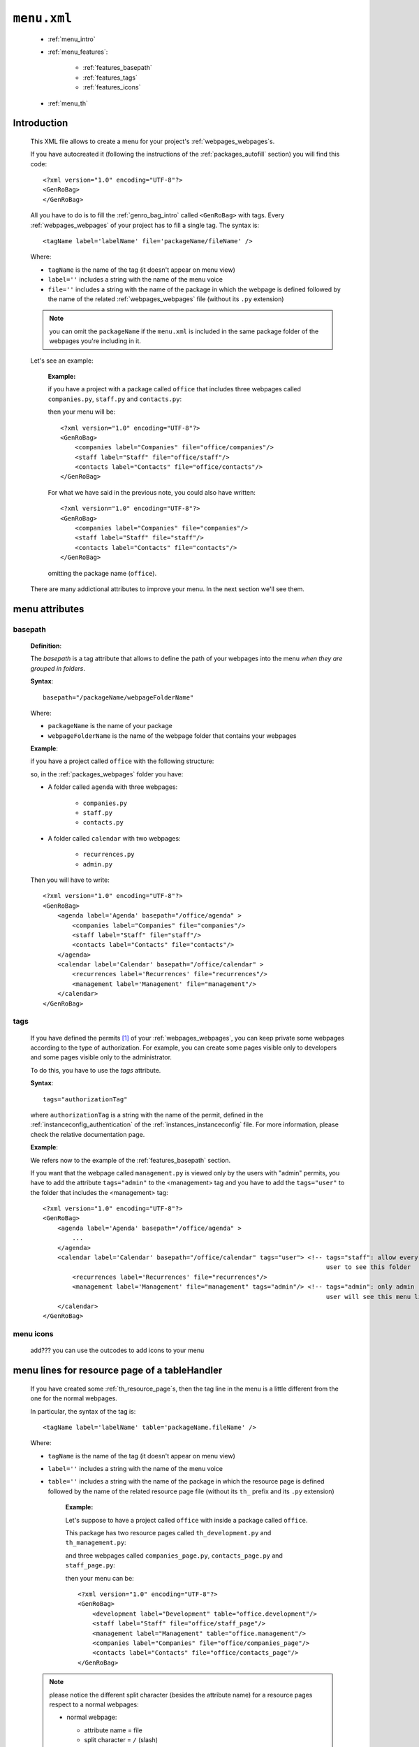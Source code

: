 .. _packages_menu:

============
``menu.xml``
============

    .. image:: ../../_images/projects/packages/menu.png
    
    * :ref:`menu_intro`
    * :ref:`menu_features`:
    
        * :ref:`features_basepath`
        * :ref:`features_tags`
        * :ref:`features_icons`
        
    * :ref:`menu_th`
    
.. _menu_intro:

Introduction
============
    
    This XML file allows to create a menu for your project's :ref:`webpages_webpages`\s.
    
    If you have autocreated it (following the instructions of the :ref:`packages_autofill`
    section) you will find this code::
        
        <?xml version="1.0" encoding="UTF-8"?>
        <GenRoBag>
        </GenRoBag>
    
    All you have to do is to fill the :ref:`genro_bag_intro` called ``<GenRoBag>`` with tags.
    Every :ref:`webpages_webpages` of your project has to fill a single tag. The syntax is::
    
        <tagName label='labelName' file='packageName/fileName' />
        
    Where:
    
    * ``tagName`` is the name of the tag (it doesn't appear on menu view)
    * ``label=''`` includes a string with the name of the menu voice
    * ``file=''`` includes a string with the name of the package in which the webpage is defined
      followed by the name of the related :ref:`webpages_webpages` file (without its ``.py``
      extension)
    
    .. note:: you can omit the ``packageName`` if the ``menu.xml`` is included in the same
              package folder of the webpages you're including in it.
    
    Let's see an example:
    
        **Example:**
        
        if you have a project with a package called ``office`` that includes three webpages
        called ``companies.py``, ``staff.py`` and ``contacts.py``:
        
        .. image:: ../../_images/projects/menu_example_1.png
        
        then your menu will be::
        
            <?xml version="1.0" encoding="UTF-8"?>
            <GenRoBag>
                <companies label="Companies" file="office/companies"/>
                <staff label="Staff" file="office/staff"/>
                <contacts label="Contacts" file="office/contacts"/>
            </GenRoBag>
            
        For what we have said in the previous note, you could also have written::
        
            <?xml version="1.0" encoding="UTF-8"?>
            <GenRoBag>
                <companies label="Companies" file="companies"/>
                <staff label="Staff" file="staff"/>
                <contacts label="Contacts" file="contacts"/>
            </GenRoBag>
            
        omitting the package name (``office``).
    
    There are many addictional attributes to improve your menu. In the next section we'll
    see them.
    
.. _menu_features:

menu attributes
===============
    
.. _features_basepath:
    
basepath
--------

    **Definition**:
    
    The *basepath* is a tag attribute that allows to define the path of your webpages
    into the menu *when they are grouped in folders*.
    
    **Syntax**::
    
        basepath="/packageName/webpageFolderName"
        
    Where:
    
    * ``packageName`` is the name of your package
    * ``webpageFolderName`` is the name of the webpage folder that contains your webpages
      
    **Example**:
    
    if you have a project called ``office`` with the following structure:
    
    .. image:: ../../_images/projects/menu_example_2.png
    
    so, in the :ref:`packages_webpages` folder you have:
    
    * A folder called ``agenda`` with three webpages:
    
        * ``companies.py``
        * ``staff.py``
        * ``contacts.py``
        
    * A folder called ``calendar`` with two webpages:
    
        * ``recurrences.py``
        * ``admin.py``
    
    Then you will have to write::
    
        <?xml version="1.0" encoding="UTF-8"?>
        <GenRoBag>
            <agenda label='Agenda' basepath="/office/agenda" >
                <companies label="Companies" file="companies"/>
                <staff label="Staff" file="staff"/>
                <contacts label="Contacts" file="contacts"/>
            </agenda>
            <calendar label='Calendar' basepath="/office/calendar" >
                <recurrences label='Recurrences' file="recurrences"/>
                <management label='Management' file="management"/>
            </calendar>
        </GenRoBag>
        
.. _features_tags:

tags
----

    If you have defined the permits [#]_ of your :ref:`webpages_webpages`, you can keep private
    some webpages according to the type of authorization. For example, you can create some pages
    visible only to developers and some pages visible only to the administrator.
    
    To do this, you have to use the *tags* attribute.
    
    **Syntax**::
    
        tags="authorizationTag"
        
    where ``authorizationTag`` is a string with the name of the permit, defined in the
    :ref:`instanceconfig_authentication` of the :ref:`instances_instanceconfig` file.
    For more information, please check the relative documentation page.
    
    **Example**:
    
    We refers now to the example of the :ref:`features_basepath` section.
    
    If you want that the webpage called ``management.py`` is viewed only by the users with
    "admin" permits, you have to add the attribute ``tags="admin"`` to the
    <management> tag and you have to add the ``tags="user"`` to the folder that
    includes the <management> tag::
    
        <?xml version="1.0" encoding="UTF-8"?>
        <GenRoBag>
            <agenda label='Agenda' basepath="/office/agenda" >
                ...
            </agenda>
            <calendar label='Calendar' basepath="/office/calendar" tags="user"> <!-- tags="staff": allow every
                                                                                     user to see this folder      -->
                <recurrences label='Recurrences' file="recurrences"/>
                <management label='Management' file="management" tags="admin"/> <!-- tags="admin": only admin
                                                                                     user will see this menu line -->
            </calendar>
        </GenRoBag>
        
    .. _features_icons:
    
menu icons
----------
    
    add??? you can use the outcodes to add icons to your menu

.. _menu_th:

menu lines for resource page of a tableHandler
==============================================

    If you have created some :ref:`th_resource_page`\s, then the tag line in the menu
    is a little different from the one for the normal webpages.
    
    In particular, the syntax of the tag is::
    
        <tagName label='labelName' table='packageName.fileName' />
        
    Where:
    
    * ``tagName`` is the name of the tag (it doesn't appear on menu view)
    * ``label=''`` includes a string with the name of the menu voice
    * ``table=''`` includes a string with the name of the package in which the resource
      page is defined followed by the name of the related resource page file
      (without its ``th_`` prefix and its ``.py`` extension)
      
        **Example:**
        
        Let's suppose to have a project called ``office`` with inside a package
        called ``office``.
        
        This package has two resource pages called ``th_development.py`` and
        ``th_management.py``:
        
        .. image:: ../../_images/projects/menu_example_3.png
        
        and three webpages called ``companies_page.py``, ``contacts_page.py``
        and ``staff_page.py``:
        
        .. image:: ../../_images/projects/menu_example_4.png
        
        then your menu can be::
        
            <?xml version="1.0" encoding="UTF-8"?>
            <GenRoBag>
                <development label="Development" table="office.development"/>
                <staff label="Staff" file="office/staff_page"/>
                <management label="Management" table="office.management"/>
                <companies label="Companies" file="office/companies_page"/>
                <contacts label="Contacts" file="office/contacts_page"/>
            </GenRoBag>
        
    .. note:: please notice the different split character (besides the attribute
              name) for a resource pages respect to a normal webpages:
              
              * normal webpage:
              
                * attribute name = file
                * split character = ``/`` (slash)
                
                Example::
                
                    <staff label="Staff" file="office/staff_page"/>
                
              * resource webpage:
              
                * attribute name = table
                * split character = ``.`` (dot)
                
                Example::
                
                    <staff label="Staff" table="office.staff"/>
                
**Footnotes**:

.. [#] You handle the permits through the :ref:`instanceconfig_authentication` tag of the :ref:`instances_instanceconfig` file
